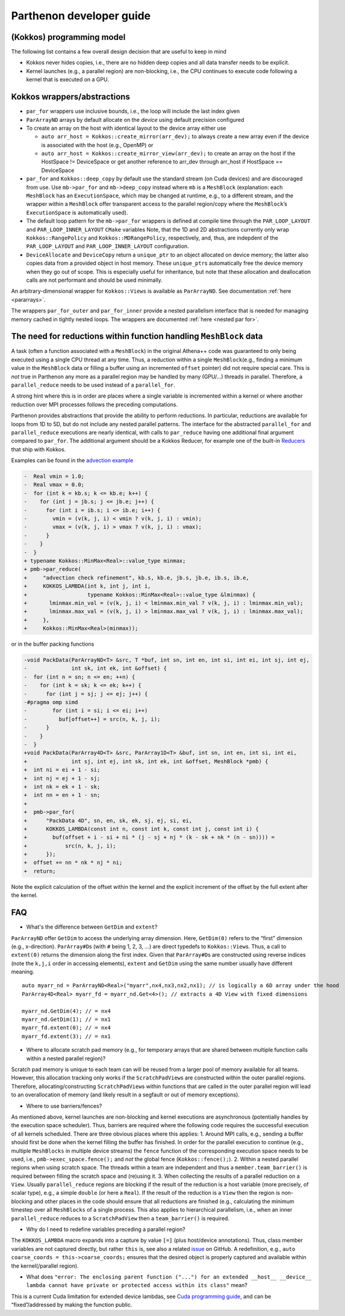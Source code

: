 .. _development:

Parthenon developer guide
=========================

(Kokkos) programming model
--------------------------

The following list contains a few overall design decision that are
useful to keep in mind

-  Kokkos never hides copies, i.e., there are no hidden deep copies and
   all data transfer needs to be explicit.
-  Kernel launches (e.g., a parallel region) are non-blocking, i.e., the
   CPU continues to execute code following a kernel that is executed on
   a GPU.

Kokkos wrappers/abstractions
----------------------------

-  ``par_for`` wrappers use inclusive bounds, i.e., the loop will
   include the last index given
-  ``ParArrayND`` arrays by default allocate on the *device* using
   default precision configured
-  To create an array on the host with identical layout to the device
   array either use

   -  ``auto arr_host = Kokkos::create_mirror(arr_dev);`` to always
      create a new array even if the device is associated with the host
      (e.g., OpenMP) or
   -  ``auto arr_host = Kokkos::create_mirror_view(arr_dev);`` to create
      an array on the host if the HostSpace != DeviceSpace or get
      another reference to arr_dev through arr_host if HostSpace ==
      DeviceSpace

-  ``par_for`` and ``Kokkos::deep_copy`` by default use the standard
   stream (on Cuda devices) and are discouraged from use. Use
   ``mb->par_for`` and ``mb->deep_copy`` instead where ``mb`` is a
   ``MeshBlock`` (explanation: each ``MeshBlock`` has an
   ``ExecutionSpace``, which may be changed at runtime, e.g., to a
   different stream, and the wrapper within a ``MeshBlock`` offer
   transparent access to the parallel region/copy where the
   ``MeshBlock``\ ’s ``ExecutionSpace`` is automatically used).
-  The default loop pattern for the ``mb->par_for`` wrappers is defined
   at compile time through the ``PAR_LOOP_LAYOUT`` and
   ``PAR_LOOP_INNER_LAYOUT`` ``CMake`` variables Note, that the 1D and
   2D abstractions currently only wrap ``Kokkos::RangePolicy`` and
   ``Kokkos::MDRangePolicy``, respectively, and, thus, are indepdent of
   the ``PAR_LOOP_LAYOUT`` and ``PAR_LOOP_INNER_LAYOUT`` configuration.
-  ``DeviceAllocate`` and ``DeviceCopy`` return a ``unique_ptr`` to an
   object allocated on device memory; the latter also copies data from a
   provided object in host memory. These ``unique_ptr``\ s automatically
   free the device memory when they go out of scope. This is especially
   useful for inheritance, but note that these allocation and
   deallocation calls are not performant and should be used minimally.

An arbitrary-dimensional wrapper for ``Kokkos::Views`` is available as
``ParArrayND``. See documentation :ref:`here <pararrays>`.

The wrappers ``par_for_outer`` and ``par_for_inner`` provide a nested
parallelism interface that is needed for managing memory cached in
tightly nested loops. The wrappers are documented
:ref:`here <nested par for>`.

The need for reductions within function handling ``MeshBlock`` data
-------------------------------------------------------------------

A task (often a function associated with a ``MeshBlock``) in the
original Athena++ code was guaranteed to only being executed using a
single CPU thread at any time. Thus, a reduction within a single
``MeshBlock``\ (e.g., finding a minimum value in the ``MeshBlock`` data
or filling a buffer using an incremented ``offset`` pointer) did not
require special care. This is *not* true in Parthenon any more as a
parallel region may be handled by many (GPU/…) threads in parallel.
Therefore, a ``parallel_reduce`` needs to be used instead of a
``parallel_for``.

A strong hint where this is in order are places where a single variable
is incremented within a kernel or where another reduction over MPI
processes follows the preceding computations.

Parthenon provides abstractions that provide the ability to perform
reductions. In particular, reductions are available for loops from 1D to
5D, but do not include any nested parallel patterns. The interface for
the abstracted ``parallel_for`` and ``parallel_reduce`` executions are
nearly identical, with calls to ``par_reduce`` having one additional
final argument compared to ``par_for``. The additional argument should
be a Kokkos Reducer, for example one of the built-in
`Reducers <https://kokkos.github.io/kokkos-core-wiki/ProgrammingGuide/Custom-Reductions-Built-In-Reducers.html>`__
that ship with Kokkos.

Examples can be found in the `advection
example <https://github.com/parthenon-hpc-lab/parthenon/blob/develop/example/advection/advection_package.cpp>`__

.. code:: diff

   -  Real vmin = 1.0;
   -  Real vmax = 0.0;
   -  for (int k = kb.s; k <= kb.e; k++) {
   -    for (int j = jb.s; j <= jb.e; j++) {
   -      for (int i = ib.s; i <= ib.e; i++) {
   -        vmin = (v(k, j, i) < vmin ? v(k, j, i) : vmin);
   -        vmax = (v(k, j, i) > vmax ? v(k, j, i) : vmax);
   -      }
   -    }
   -  }
   + typename Kokkos::MinMax<Real>::value_type minmax;
   + pmb->par_reduce(
   +     "advection check refinement", kb.s, kb.e, jb.s, jb.e, ib.s, ib.e,
   +     KOKKOS_LAMBDA(int k, int j, int i,
   +                   typename Kokkos::MinMax<Real>::value_type &lminmax) {
   +       lminmax.min_val = (v(k, j, i) < lminmax.min_val ? v(k, j, i) : lminmax.min_val);
   +       lminmax.max_val = (v(k, j, i) > lminmax.max_val ? v(k, j, i) : lminmax.max_val);
   +     },
   +     Kokkos::MinMax<Real>(minmax));

or in the buffer packing functions

.. code:: diff

   -void PackData(ParArrayND<T> &src, T *buf, int sn, int en, int si, int ei, int sj, int ej,
   -              int sk, int ek, int &offset) {
   -  for (int n = sn; n <= en; ++n) {
   -    for (int k = sk; k <= ek; k++) {
   -      for (int j = sj; j <= ej; j++) {
   -#pragma omp simd
   -        for (int i = si; i <= ei; i++)
   -          buf[offset++] = src(n, k, j, i);
   -      }
   -    }
   -  }
   +void PackData(ParArray4D<T> &src, ParArray1D<T> &buf, int sn, int en, int si, int ei,
   +              int sj, int ej, int sk, int ek, int &offset, MeshBlock *pmb) {
   +  int ni = ei + 1 - si;
   +  int nj = ej + 1 - sj;
   +  int nk = ek + 1 - sk;
   +  int nn = en + 1 - sn;
   +
   +  pmb->par_for(
   +      "PackData 4D", sn, en, sk, ek, sj, ej, si, ei,
   +      KOKKOS_LAMBDA(const int n, const int k, const int j, const int i) {
   +        buf(offset + i - si + ni * (j - sj + nj * (k - sk + nk * (n - sn)))) =
   +            src(n, k, j, i);
   +      });
   +  offset += nn * nk * nj * ni;
   +  return;

Note the explicit calculation of the offset within the kernel and the
explicit increment of the offset by the full extent after the kernel.

FAQ
---

-  What's the difference between ``GetDim`` and ``extent``?

``ParArrayND`` offer ``GetDim`` to access the underlying array
dimension. Here, ``GetDim(0)`` refers to the “first” dimension (e.g.,
x-direction). ``ParArray#D``\ s (with ``#`` being 1, 2, 3, …) are direct
typedefs to ``Kokkos::View``\ s. Thus, a call to ``extent(0)`` returns
the dimension along the first index. Given that ``ParArray#D``\ s are
constructed using reverse indices (note the ``k,j,i`` order in accessing
elements), ``extent`` and ``GetDim`` using the same number usually have
different meaning.

::

   auto myarr_nd = ParArrayND<Real>("myarr",nx4,nx3,nx2,nx1); // is logically a 6D array under the hood
   ParArray4D<Real> myarr_fd = myarr_nd.Get<4>(); // extracts a 4D View with fixed dimensions

   myarr_nd.GetDim(4); // = nx4
   myarr_nd.GetDim(1); // = nx1
   myarr_fd.extent(0); // = nx4
   myarr_fd.extent(3); // = nx1

-  Where to allocate scratch pad memory (e.g., for temporary arrays that
   are shared between multiple function calls within a nested parallel
   region)?

Scratch pad memory is unique to each team can will be reused from a
larger pool of memory available for all teams. However, this allocation
tracking only works if the ``ScratchPadView``\ s are constructed within
the outer parallel regions. Therefore, allocating/constructing
``ScratchPadView``\ s within functions that are called in the outer
parallel region will lead to an overallocation of memory (and likely
result in a segfault or out of memory exceptions).

-  Where to use barriers/fences?

As mentioned above, kernel launches are non-blocking and kernel
executions are asynchronous (potentially handles by the execution space
scheduler). Thus, barriers are required where the following code
requires the successful execution of all kernels scheduled. There are
three obvious places where this applies: 1. Around MPI calls, e.g.,
sending a buffer should first be done when the kernel filling the buffer
has finished. In order for the parallel execution to continue (e.g.,
multiple ``MeshBlocks`` in multiple device streams) the ``fence``
function of the corresponding execution space needs to be used, i.e.,
``pmb->exec_space.fence();`` and *not* the global fence
(``Kokkos::fence();``). 2. Within a nested parallel regions when using
scratch space. The threads within a team are independent and thus a
``member.team_barrier()`` is required between filling the scratch space
and (re)using it. 3. When collecting the results of a parallel reduction
on a ``View``. Usually ``parallel_reduce`` regions are blocking if the
result of the reduction is a host variable (more precisely, of scalar
type), e.g., a simple ``double`` (or here a ``Real``). If the result of
the reduction is a ``View`` then the region is non-blocking and other
places in the code should ensure that all reductions are finished (e.g.,
calculating the minimum timestep over all ``MeshBlocks`` of a single
process. This also applies to hierarchical parallelism, i.e., when an
inner ``parallel_reduce`` reduces to a ``ScratchPadView`` then a
``team_barrier()`` is required.

-  Why do I need to redefine variables preceding a parallel region?

The ``KOKKOS_LAMBDA`` macro expands into a capture by value ``[=]``
(plus host/device annotations). Thus, class member variables are not
captured directly, but rather ``this`` is, see also a related
`issue <https://github.com/kokkos/kokkos/issues/695>`__ on GitHub. A
redefinition, e.g., ``auto coarse_coords = this->coarse_coords;``
ensures that the desired object is properly captured and available
within the kernel(/parallel region).

-  What does
   ``"error: The enclosing parent function ("...") for an extended __host__ __device__ lambda cannot have private or protected access within its class"``
   mean?

This is a current Cuda limitation for extended device lambdas, see `Cuda
programming
guide <https://docs.nvidia.com/cuda/cuda-c-programming-guide/#extended-lambda-restrictions>`__,
and can be “fixed”/addressed by making the function public.
